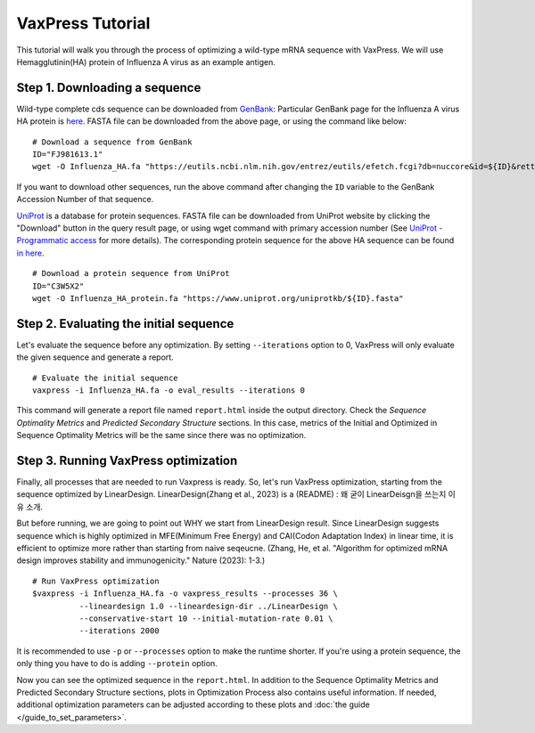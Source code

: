 VaxPress Tutorial
*********************

This tutorial will walk you through the process of optimizing a wild-type mRNA sequence with VaxPress.
We will use Hemagglutinin(HA) protein of Influenza A virus as an example antigen.

--------------------------------
Step 1. Downloading a sequence
--------------------------------

Wild-type complete cds sequence can be downloaded from `GenBank <https://www.ncbi.nlm.nih.gov/genbank/>`_:
Particular GenBank page for the Influenza A virus HA protein is `here <https://www.ncbi.nlm.nih.gov/nuccore/FJ981613.1>`_. 
FASTA file can be downloaded from the above page, or using the command like below:
::
    # Download a sequence from GenBank
    ID="FJ981613.1"
    wget -O Influenza_HA.fa "https://eutils.ncbi.nlm.nih.gov/entrez/eutils/efetch.fcgi?db=nuccore&id=${ID}&rettype=fasta"

If you want to download other sequences, run the above command after changing the ``ID`` variable to the GenBank Accession Number of that sequence.

`UniProt <https://www.uniprot.org/>`_ is a database for protein sequences. 
FASTA file can be downloaded from UniProt website by clicking the "Download" button in the query result page, 
or using wget command with primary accession number (See `UniProt - Programmatic access <https://www.uniprot.org/help/api_retrieve_entries>`_ for more details).
The corresponding protein sequence for the above HA sequence can be found `in here <https://www.uniprot.org/uniprotkb/C3W5X2/entry>`_.
::
    # Download a protein sequence from UniProt
    ID="C3W5X2"
    wget -O Influenza_HA_protein.fa "https://www.uniprot.org/uniprotkb/${ID}.fasta"

------------------------------------------
Step 2. Evaluating the initial sequence
------------------------------------------
Let's evaluate the sequence before any optimization.
By setting ``--iterations`` option to 0, VaxPress will only evaluate the given sequence and generate a report.
::
    # Evaluate the initial sequence
    vaxpress -i Influenza_HA.fa -o eval_results --iterations 0

This command will generate a report file named ``report.html`` inside the output directory.
Check the *Sequence Optimality Metrics* and *Predicted Secondary Structure* sections.
In this case, metrics of the Initial and Optimized in Sequence Optimality Metrics will be the same since there was no optimization.

----------------------------------------
Step 3. Running VaxPress optimization
----------------------------------------
Finally, all processes that are needed to run Vaxpress is ready. So, let's run VaxPress optimization, starting from the sequence optimized by LinearDesign.
LinearDesign(Zhang et al., 2023) is a (README) : 왜 굳이 LinearDeisgn을 쓰는지 이유 소개. 

But before running, we are going to point out WHY we start from LinearDesign result.
Since LinearDesign suggests sequence which is highly optimized in MFE(Minimum Free Energy) and CAI(Codon Adaptation Index) in linear time, it is efficient to optimize more rather than starting from naive seqeucne.
(Zhang, He, et al. "Algorithm for optimized mRNA design improves stability and immunogenicity." Nature (2023): 1-3.)
::
    # Run VaxPress optimization
    $vaxpress -i Influenza_HA.fa -o vaxpress_results --processes 36 \
              --lineardesign 1.0 --lineardesign-dir ../LinearDesign \
              --conservative-start 10 --initial-mutation-rate 0.01 \
              --iterations 2000


It is recommended to use ``-p`` or ``--processes`` option to make the runtime shorter. If you're using a protein sequence, the only thing you have to do is adding ``--protein`` option.

Now you can see the optimized sequence in the ``report.html``.
In addition to the Sequence Optimality Metrics and Predicted Secondary Structure sections, plots in Optimization Process also contains useful information.
If needed, additional optimization parameters can be adjusted according to these plots and :doc:`the guide </guide_to_set_parameters>`.